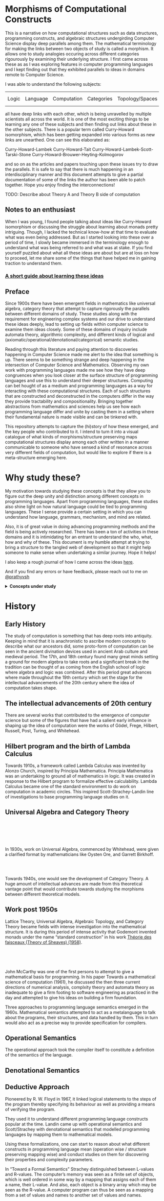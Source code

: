* Morphisms of Computational Constructs

This is a narrative on how computational structures such as data structures, programming constructs, and algebraic structures undergirding Computer Science display deep parallels among them. The mathematical terminology for making the links between two objects of study is called a morphism. It allows one to study analogies occuring across different categories rigourously by examining their underlying structure. I first came across these as as I was exploring features in computer programming languages and I kept finding out that they exhibited parallels to ideas in domains remote to Computer Science.

I was able to understand the following subjects:

| Logic | Language | Computation | Categories | Topology/Spaces | Quantum Mechanics |

all have deep links with each other, which is being unravelled by multiple scientists all across the world. It is one of the most exciting things to be learning any one of these subjects and then finding out links about these in the other subjects. There is a popular term called Curry-Howard isomorphism, which has been getting expanded into various forms as new links are unearthed. One can see this elaborated as:

Curry-Howard-Lambek
Curry-Howard-Tait
Curry-Howard-Lambek-Scott-Tarski-Stone
Curry-Howard-Brouwer-Heyting-Kolmogorov

and so on as the articles and papers touching upon these issues try to draw the parallels. It is safe to say that there is much happening in an interdisciplinary manner and this document attempts to give a partial documentation of some of the links the author has been able to patch together. Hope you enjoy finding the interconnections!

TODO: Describe about Theory A and Theory B side of computation

** Notes to an enthusiast

When I was young, I found people talking about ideas like Curry-Howard isomorphism or discussing the struggle about learning about monads pretty intriguing. Though, I lacked the technical know-how at that time to evaluate what was even being addressed. But as I started looking into these over a period of time, I slowly became immersed in the terminology enough to understand what was being referred to and what was at stake. If you find yourself puzzled about what all these ideas are about but are at loss on how to proceed, let me share some of the things that have helped me in gaining traction to understand them.

*** [[./how-to-learn.org][A short guide about learning these ideas]]

** Preface

Since 1900s there have been emergent fields in mathematics like universal algebra, category theory that attempt to capture rigorously the parallels between different domains of study. These studies along with the requirement for engineering complex systems and our drive to understand these ideas deeply, lead to setting up fields within computer science to examine them ideas closely. Some of these domains of inquiry include automata theory, algorithmic complexity, and different kinds of logical and (axiomatic/operational/denotational/categorical) semantic studies.

Reading through this literature and paying attention to discoveries happening in Computer Science made me alert to the idea that something is up. There seems to be something strange and deep happening in the intersection of Computer Science and Mathematics. Observing my own work with programming languages made me see how they have deep congruences when you look closer at the surface structure of programming languages and use this to understand their deeper structures. Computing can bet hought of as a medium and programming languages as a way for interacting with these computational structures. Each of such structures that are constructed and deconstructed in the computers differ in the way they provide tractability and compositionality. Bringing together abstractions from mathematics and sciences help us see how each programming language differ and unite by casting them in a setting where their fundamental nature is made visible and can be tinkered with.

This repository attempts to capture the (hi)story of how these emerged, and the key people who contributed to it. I intend to turn it into a visual catalogue of what kinds of morphisms/structure preserving maps computational structures display among each other written in a manner communicable to someone who have sensed a kind of resonance across very different fields of computation, but would like to explore if there is a meta-structure emerging here.

* Why study these?

My motivation towards studying these concepts is that they allow you to figure out the deep unity and distinction among different concepts in programming languages. Apart from programming languages, these studies also shine light on how natural language could be tied to programming languages. These I sense provide a certain setting in which you can understand how language, grammars, mechanism, and mind are related.

Also, it is of great value in doing advancing programming methods and the field is being actively researched. There has been a ton of activities in these domains and it is intimidating for an entrant to understand the who, what, how and why of these. This document is my humble attempt at trying to bring a structure to the tangled web of development so that it might help someone to make sense when undertaking a similar journey. Hope it helps!

I also keep a rough journal of how I came across the ideas [[./journal.org][here]].

And if you find any errors or have feedback, please reach out to me on [[https://twitter.com/prathyvsh][@prathyvsh]]

#+BEGIN_HTML
<details>
<summary><strong>Concepts under study</strong></summary>
#+END_HTML

- Fixed Point: Fixed points can be thought of as the state when an input to a function returns itself as the output.
This is an important idea in computation as fixed points can be thought of as modelling loops and recursion.

- Continuations: Continuations can be thought of as a construct that carries with it the context that need to be evaluated.

- Lazy Evaluation / Non-strictness: Lazy evaluation also known as non-strictness, delays the evaluation of a program and lets a user derive the values on demand.

- Actors: Actors are models of concurrency devised by Hewitt. He found the aspect of lack of time in Lambda Calculus a setback and sought to amend it with his model.

- Closures: Closures are contexts of function execution stored for computational purposes

- Automata Theory

- Algebraic Effects: Algebraic Effects allow one to build up composable continuations.

- Monads: Originally deriving from abstract algebra, where they are structures that are endofunctors with two natural transformations. Monads when used in the programming context can be thought of as a way to bring in infrastructure needed for composing functions together.

- Montague Quantification: Montague considered programming language and natural languages as being united with a universal grammar. His idea of quantification is thought to be parallel to continuations in programming languages.

- Generators/Iterators: Constructs that allows one to control the looping behaviour of a program

- ACP

- Pi Calculus / Calculus of Communicating Systems

- Communicating Sequential Processes

- Combinatory Logic

- Lambda Calculus

- Homotopy Type Theory

- Constructive Mathematics

- Game Semantics

- *Algebraic Structures*

[[./img/birkhoff-universal-algebra.png]]

Magmas, Semigroup, Quasigroup, Loop, Monoid, Monad, Group, Abelian Groups, Ring, Fields, Lattice, Modules, Filters, Ideals, Groupoid, Setoid, Trees, Lists, Units

Algebraic structures are studied under universal/abstract algebra with each species sharing a different structural property. They can be thought of as sharing a set with certain operations that gives them a particular nature.

They have deep connections with computation as most of the structures that we deal with in computer science belongs to the algebraic species studied by mathematicians.

- Data and Co-Data

- Algebras and Co-Algebras

- Initial and Final Algebras

- Morphisms

- Recursion Schemes

- Covariance and Contravariance

- Monotonicity

#+BEGIN_HTML
</details>
#+END_HTML

* History

** Early History

The study of computation is something that has deep roots into antiquity. Keeping in mind that it is anachronistic to ascribe modern concepts to describe what our ancestors did, some proto-form of computation can be seen in the ancient divination devices used in ancient Arab culture and medieval period. The 17th, and 18th century found many great minds setting a ground for modern algebra to take roots and a significant break in the tradition can be thought of as coming from the English school of logic where algebra and logic was combined. After this period great advances where made throughout the 19th century which set the stage for the intellectual advancements of the 20th century where the idea of computation takes shape.

** The intellectual advancements of 20th century

There are several works that contributed to the emergence of computer science but some of the figures that have had a salient early influence in shaping up the idea of computation were the works of Gödel, Frege, Hilbert, Russell, Post, Turing, and Whitehead.

** Hilbert program and the birth of Lambda Calculus

Towards 1910s, a framework called Lambda Calculus was invented by Alonzo Church, inspired by Principia Mathematica. Principia Mathematica was an undertaking to ground all of mathematics in logic. It was created in response to the Hilbert program to formalize effective calculability. Lambda Calculus became one of the standard environment to do work on computation in academic circles. This inspired Scott-Strachey-Landin line of investigations to base programming language studies on it.

** Universal Algebra and Category Theory

#+BEGIN_HTML
<img align="left" src="./img/garrett-birkhoff.png" alt="Samuel Eilenberg" />
<img align="left" src="./img/øysten-ore.png" alt="Samuel Eilenberg" />
<br/>
<br/>
<br/>
<br/>
#+END_HTML

In 1930s, work on Universal Algebra, commenced by Whitehead, were given a clarified format by mathematicians like Oysten Ore, and Garrett Birkhoff.


#+BEGIN_HTML
<br/>
<br/>
<img align="right" src="./img/saunders-maclane.png" alt="Saunders Mac Lane" />
<img align="right" src="./img/samuel-eilenberg.png" alt="Samuel Eilenberg" />
#+END_HTML

Towards 1940s, one would see the development of Category Theory. A huge amount of intellectual advances are made from this theoretical vantage point that would contribute towards studying the morphisms between different theoretical models.

** Work post 1950s

#+BEGIN_HTML
<img align="left" src="/img/roger-godement.png" alt="Roger Godement" />
#+END_HTML

Lattice Theory, Universal Algebra, Algebraic Topology, and Category Theory became fields with intense investigation into the mathematical structure. It is during this period of intense activity that Godemont invented monads under the name “standard construction” in his work [[https://amzn.to/2ZP167s][Théorie des faisceaux (Theory of Sheaves) (1958)]].

#+BEGIN_HTML
<br/>
<br/>
<br/>
<img align="right" src="/img/christopher-strachey.png" alt="Christopher Strachey" />
<img align="right" src="/img/dana-scott.png" alt="Dana Scott" />
<img align="right" src="/img/peter-landin.png" alt="Peter Landin" />
#+END_HTML

John McCarthy was one of the first persons to attempt to give a mathematical basis for programming. In his paper Towards a mathematical science of computation (1961), he discussed the then three current directions of numerical analysis, complxity theory and automata theory as inadequate to give a firm footing to software engineering as practiced in the day and attempted to give his ideas on building a firm foundation.

Three approaches to programming language semantics emerged in the 1960s. Mathematical semantics attempted to act as a metalanguage to talk about the programs, their structures, and data handled by them. This in turn would also act as a precise way to provide specification for compilers.

** Operational Semantics
The operational approach took the compiler itself to constitute a definition of the semantics of the language.

** Denotational Semantics

** Deductive Approach
Pioneered by R. W. Floyd in 1967, it linked logical statements to the steps of the program thereby specifying its behaviour as well as providing a means of verifying the program.

They used it to understand different programming language constructs popular at the time. Landin came up with operational semantics and Scott/Strachey with denotational semantics that modelled programming languages by mapping them to mathematical models.

Using these formalizations, one can start to reason about what different constructs in programming language mean (operation wise / structure preserving mapping wise) and conduct studies on them for discovering their properties and complexity parameters.

In “Toward a Formal Semantics” Strachey distinguished between L-values and R-values. The computer’s memory was seen as a finite set of objects, which is well ordered in some way by a mapping that assigns each of them a name, their L-value. And also, each object is a binary array which may be seen as the R-value. A computer program can thus be seen as a mapping from a set of values and names to another set of values and names.

Scott set the stage for the work of semantics with his paper: [[https://www.cs.ox.ac.uk/files/3222/PRG02.pdf][Outline of a Mathematical Theory of Computation]]

Scott’s work resulted in domain theory where lambda calculus was interpreted as modelling [[https://epubs.siam.org/doi/abs/10.1137/0205037?journalCode=smjcat][continuous lattices]].
TODO: Understand how CPO figures in here.

Inspired by Stephen Kleene’s characterization of events in Warren McCullough and Walter Pitts paper (that birthed the model of neural networks), Michael Rabin and Dana Scott showed that finite automata defined in the manner of Moore machines accepted a regular language (which algebraically correspond to free semigroups).

There was a flurry of work in understanding how control flow constructs work post 1960s which is documented in the work of John Reynolds (See Resources section). There ensued work on denotational models of effectful (state, control flow, I/O) and non-deterministic (concurrency/parallelism) languages.

This rise in complexity and clarity would lead to the use of topological/metric spaces to be brought to bear on studying computational structures.

#+BEGIN_HTML
<img align="left" src="/img/john-reynolds.png" alt="John Reynolds" />
#+END_HTML

In Definitional Interpreters for Higher Order Programming Languages (1972), John Reynolds brings out the relationship between Lambda Calculus, SECD, Morris-Wadsworth method and his own definition for GEDANKEN.
This work introduces the idea of defunctionalization: A method of converting a language with higher order functions into first order data structures.

Defunctionalization allows to treat programming languages as algebraic structures. In this sense, they are related to F-algebras.

Reynolds also distinguishes in this paper between trivial and serious functions which would later transform into showing the duality between values and computations. The parallel here is that values are the results that have been acquired from processes that have terminated and computations are processes that needs to be computed. This idea is emphasized in [[https://link.springer.com/chapter/10.1007%2F978-1-4612-4118-8_4][Essence of Algol (1997)]]. Continuations are the term for computations that remains to be processed and defunctionalization is the method by which you turn a computation into a value and refunctionalization the reverse process. Defunctionalization, so to speak, gives a handle on the underlying computation which is active at runtime.

An important paper in this direction seems to be [[http://homepages.inf.ed.ac.uk/gdp/publications/Category_Theoretic_Solution.pdf][The Category-Theoretic Solution of Recursive Domain Equations]]

#+BEGIN_HTML
<img align="left" src="/img/eugenio-moggi.png" alt="Eugenio Moggi" />
#+END_HTML

Eugenio Moggi brought together [[https://www.irif.fr/~mellies/mpri/mpri-ens/articles/moggi-computational-lambda-calculus-and-monads.pdf][monads and control flow constructs in Lambda Calculus in late 1980s]]. This was further developed in his works: [[https://www.ics.uci.edu/~jajones/INF102-S18/readings/09_Moggi.pdf][An Abstract View on Programming Languages (1989)]] and [[http://www.cs.cmu.edu/~crary/819-f09/Moggi91.pdf][Notions of Computation and Monads (1991)]]. This paper tries to characterize various kinds of computations such as partial, non-deterministic, side-effecting, exceptions, continuations, and interactive I/O and supplies a framework from which it can be analyzed.

Moggi’s semantics was used by Philipp Wadler to simplify the API of Haskell from [[http://doi.acm.org/10.1145/143165.143169][CPS-based to monad based]]. A good read in this direction to understand how monads can be used is the work on [[https://arxiv.org/abs/1702.08409][Query Combinators]] by Clark Evans and Kyrylo Simonov. They describe how their work on creating a database query language lead them to understand its denotation as (co)monads and (bi-)Kleisi arrows. Fong and Spivak in their book [[https://arxiv.org/abs/1803.05316][Seven Sketches in Compositionality]] also describe similar ideas.

TODO: Discuss about how modal logic and monads are related. I got this idea from reading Data and Interpretation article here: https://medium.com/@bblfish/data-interpretation-b9273520735c
What needs to be figured out is how this idea of bringing in determinacy in the computational context is linked to the geometrical idea of creating a standard construction as per Godement.
Is the idea of creating a tree like structure(?) from an interconnected directed graph (possibly with loops) linked to how we study geometrical objects using these same ideas?
I would have to understand the connection between analysis and geometry more to bring these insights back into a computational context.
Explore how monadic API which makes state tractable is related to the semantic aspect of how functional programming has a syntactic notion of unfolding like a derivation tree of a grammar.

Investigations into the computational setting for abstract algebra would see emergence of fields of study like Universal Co-algebra that captures the duality in computation and values. This is a neat table from J.J.M.M Rutten’s [[https://homepages.cwi.nl/~janr/papers/files-of-papers/universal_coalgebra.pdf][paper on Universal Coalgebra: a theory of systems]] to understand the duality between different ideas of universal algebra and universal co-algebra.
[[./img/universal-co-algebra-chart.png]]

TODO: Detail about bisimulation and coinduction

[[http://www.cs.unibo.it/~sangio/DOC_public/history_bis_coind.pdf][On the Origins of Bisimulation and Coinduction (2007)]] - Davide Sangiorgi

[[https://www.cs.cornell.edu/~kozen/Papers/Structural.pdf][Practical Coinduction (2016)]]

[[https://www.brics.dk/RS/94/6/BRICS-RS-94-6.pdf][Bisimulation, Games, and Logic (1994)]]
Mogens Nielsen
Christian Clausen

[[https://www.sciencedirect.com/science/article/pii/S016800720300023X][Introduction to Computability Logic (2003)]]
Giorgio Japaridze

[[https://arxiv.org/pdf/cs/0507045.pdf][In the beginning was game semantics (2008)]]
Giorgio Japaridze

TODO: Discuss about sequent calculus and cirquent calculus

[[https://www.researchgate.net/publication/227278992_Why_Play_Logical_Games][Why Play Logical Games (2009)]]
Mathieu Marion

Abramsky’s Game Theoretic Interpretation of Linear Logic

Andrzej Filinski and Olivier Danvy worked on [[http://citeseerx.ist.psu.edu/viewdoc/download?doi=10.1.1.6.960&rep=rep1&type=pdf][unifying control concepts]].

Filinski found out about Symmetric Lambda Calculus during his Ph. D. work. [[http://citeseerx.ist.psu.edu/viewdoc/download?doi=10.1.1.43.8729&rep=rep1&type=pdf][This paper]] detailed about the duality existing between values and continuations.

Expressions can be thought of as [[http://www.cs.ox.ac.uk/ralf.hinze/WG2.8/27/slides/kenichi1.pdf][producing data and continuations as consuming data]].
Matija Pretnar uses Filinski’s representation theorem to [[https://homepages.inf.ed.ac.uk/slindley/papers/handlers.pdf][invent effect handlers]].

These works leads up to [[http://lambda-the-ultimate.org/node/4481][formalizing computational effects]] in languages like Eff and Koka.

A good bibliography of this chain can be found catalogued by Jeremy Yallop (See Resources).

A nice overview on the work of John Reynolds towards his program for logical relations is [[https://www.cs.bham.ac.uk/~udr/papers/logical-relations-and-parametricity.pdf][given by Uday Reddy]]. TODO: Include Uday Reddy et al.’s Category Theory programme for programming languages.

** Monads vs. Continuations

There is a parallel between creating a continuation and bringing in monadic architecture around the program. Monads help in composing functions and gives control over their execution in calling and discard them. This architecture around the code enables creating performant changes such as discarding a certain fork of the search tree of the program if grows beyond a certain complexity or even allow to accept interrupts from outside the program execution to proceed a certain computation no further. This is the sort of tractable differences that monadic architecture and continuations grant to the programmer.

TODO: I need to describe how call/cc is connected with classical logic and how double elimination / law of excluded middle / Peirce’s Law figures in here.

** Logical investigations

To understand the link of logic with computation is this article by John F. Sowa: http://www.jfsowa.com/logic/theories.htm

The idea of creating models and the metalogical implications of constructing such intricate lattices are detailed in an accessible manner in this post.

The link with computation comes from the idea that when you construct a computational object it can resemble such a lattice from which you equationally/implicationally extract out the truths consistent in that system.

TODO: Link this with Curry-Howard isomorphism

TODO: Seek out if there’s a Curry-Howard isomorphism identified for classical logic

Sowa also links the idea of meaning preserving transformations and Chomsky’s linguistic attempts here: http://users.bestweb.net/~sowa/logic/meaning.htm
The new version of the article which locates it in a logical system is present here: http://www.jfsowa.com/logic/proposit.htm

** Linear Logic

TODO: Document how Girard arrived at the work on linear logic

TODO: Detail how linear logic is a logic of resources

TODO: Discuss the link between linear logic and constructive mathematics
https://arxiv.org/pdf/1805.07518.pdf

** Type Theory

*** Origins of Type Theory

Type theory was devised by Bertrand Russell to solve problems associated with impredicativity in the foundations of mathematics.

**** Law of Excluded Middle

How does removing this results in constructive algorithms.

TODO: Brief history of how Law of Excluded Middle figures in the history of logic with emphasis on computational aspects

TODO: Include the role of Brouwer here

*** Connection between type theory and language

Type-Theoretical Grammar (1994) — Aarne Ranta

[[https://www.researchgate.net/publication/307858446_Type_Theory_for_Natural_Language_Semantics][Type Theory for Natural Language Semantics (2016)]]
Stergio Chatzikyriakidis, Robin Cooper

*** Martin Löf’s Intuitionistic Type Theory

TODO: Discuss about how Martin Löf’s work was inspired by Automath

TODO: Discuss about the connection between game semantics and Martin Löf Type Theory
https://arxiv.org/pdf/1610.01669.pdf


There’s [[https://www.youtube.com/watch?v=xRUPr322COQ&t=589s][a talk]] by Joseph Abrahamson on ”On the Meanings of the Logical Constants” paper by Martin Löf.

[[http://archive-pml.github.io/][Collected Works of Per Martin Löf]]

[[https://web.archive.org/web/20160304130949/http://okmij.org/ftp/Computation/lem.html][Constructive Law of Excluded Middle]]

[[http://www.cllc.vuw.ac.nz/talk-papers/whatisit.ps][Just What is it that Makes Martin Löf’s Type Theory so Different, so Appealing?]]
Neil Leslie (1999)

[[http://math.andrej.com/2008/08/13/intuitionistic-mathematics-for-physics/][Intuitionistic Mathematics for Physicists]]

[[http://www.nuprl.org/documents/Constable/PrincipiaArticle.pdf][The Triumph of Types: Principia Mathematica’s Influence on Computer Science]]

[[http://www.cs.uoregon.edu/research/summerschool/summer11/lectures/Triumph-of-Types-Extended.pdf][The Triumph of Types: Creating a Logic of Computational Reality]]

[[http://www.cse.chalmers.se/~bengt/papers/vatican.pdf][Constructivism: A Computing Science Perspective]]

[[https://math.vanderbilt.edu/schectex/papers/difficult.html][Constructivism is Difficult]]

[[https://www.jstor.org/stable/2321650?seq=1][Meaning and Information in Constructive Mathematics]]
Fred Richman

TODO: Find out how Kolmogorov’s work figures in here

[[https://towardsdatascience.com/gradient-descend-with-free-monads-ebf9a23bece5][Continuity in Type Theory Slides]]
Martín Escardó

*** Homotopy Type Theory

TODO: Discuss Homotopy Hypothesis and Grothendieck’s work

TODO: Discuss the work in [[www.math.mcgill.ca/makkai/folds/foldsinpdf/FOLDS.pdf][FOLDS paper]]. How it was inspired from Martin Löf’s work

** Process Algebras and Calculi

#+BEGIN_HTML
<img align="left" src="/img/tony-hoare.png" alt="Tony Hoare" />
<img align="left" src="/img/robin-milner.png" alt="Robin Milner" />
#+END_HTML

Etymology of Algebra is to join together broken parts. Calculus, means small pebble. Etymology comes from counting stones that stand for things like sheeps.

The terms process algebra and calculus are used interchangeably, though there is some distinction to be gained by understanding their etymological and mathematical viewpoint. Mathematically, algebras have closure, that is they are limited is limited to their domain of algebraic operations, while calculus is constructed for computation without algebraic laws in mind.

In other words, Calculus is used for computation and algebra is mapping between different structures under study in it’s domain. There is a way in which Lambda Calculus can be seen as both. You can use it to map values and it can then be seen as an algebra that followers certain rules, but if you want to use these properties to perform computations that is follow the entailments of the laws to calculate, then it becomes a calculus.

** Utility of algebraic properties in computation

*** Associativity
Allows you to put the bracket anywhere. A chain of operation executed in any order or within any contextual boundaries give the same effect.

*** Commutativity
Wearing your undergarments first and then pants is the normal style (a op b), but superheroes for some reason prefer wearing your pants and then the undergarment (b op a).

If both of these operations result in the same end result, then the operation is said to be commutative otherwise, it is non-commutative

In terms of computational processes, these allow you to perform an operation in any order.
This could be important when asynchrony is present. If you don't know when your inputs are going to arrive, but you know that the end result is going to be commutative, you can arrange the processes to be executed in any order.

*** Transitivity
Enables you to travel through the links

** Game Semantics

*** [[https://www.cs.bham.ac.uk/~drg/papers/lics09tut.pdf][Applications of Game Semantics: From Program Analysis to Hardware Synthesis (2009)]]
Dan Ghica

*** [[https://arxiv.org/pdf/1908.04291.pdf][The Far Side of the Cube: An elementary introduction to game semantics (2019)]]
Dan Ghica

** Hypernet semantics

Graphs provide a convenient formalism for providing operational semantics and for reasoning about observational equivalence.

Abstract semantic graph

** Recursion Schemes / Morphisms of F-algebras

Morphism of F-Algebras

Anamorphism: From co-algebra to a final co-algebra
Used as unfolds

Catamorphism: Initial algebra to an algebra
Used as folds

Hylomorphism: Anamorphism followed by a Catamorphism (Use Gibbons’ image)

Paramorphism: Extension of Catamorphism
Apomorphism: Extension of Anamorphism

There is a speculative article by Chris Olah on the relation between neural network architectures and functional programming type signatures:
https://colah.github.io/posts/2015-09-NN-Types-FP/

[[./img/nn-types-fp.png]]

Proof Nets vs. Pi Calculus
http://perso.ens-lyon.fr/olivier.laurent/picppn.pdf

** Constraint Programming

** Answer Set Programming
** Logic for Computable Functions

** Topology and Computation

*** Constructive Mathematics

Employing constructive logic ensures that law of excluded middle is not used.
Axiom of choice is also restricted in this framework (TODO: Have to clarify exactly how).

Avoiding the use of these, ensures that the propositions(is this the right term?) in this logic would result in “construction” of objects which guarantee an existence proof. This is in stark contrast with classical logic, where you can make the proposition to stand for truth values and then prove existence of objects by using reductio ad absurdum statements. This is a method by which you start with a set of postulates and then you derive a contradiction on deducing from these initial starting point. By showing such a contradiction, if the postulates was about the non-existence of some mathematical object, you have said that the contradictory is true, which establishes its existence. This flipping of logic so as to establish existence is thought to be insufficient and constructive logic ensures that existence of an object is to be ensured by supplying a construction of the object within some specified precision or assumed semantics (TODO: Verify if it is the right terminology).

*** [[http://math.andrej.com/2006/03/27/sometimes-all-functions-are-continuous/][Sometimes all functions are continuous]]
Blogpost detailing how all computable functions are continuous

*** [[http://www.cse.chalmers.se/~coquand/esop.pdf][Constructive Mathematics and Functional Programming]]

*** [[https://www.youtube.com/watch?v=zmhd8clDd_Y][Five stages of accepting constructive mathematics]]

** Automatic Differentiation

TODO: The role of dual numbers

TODO: The link with nilpotents developed by Benjamin Peirce

** Categorical Logic

*** [[https://en.wikipedia.org/wiki/Pregroup_grammar][Pregroup grammar]]

** Quantum Mechanics

*** ZX Calculus

**** [[https://arxiv.org/pdf/0908.1787.pdf][Quantum Picturalism (2009)]]
Bob Coecke

* Resources

** Posts

*** [[https://jlongster.com/Whats-in-a-Continuation][Whats in a Continuation]]
James Longster

*** [[https://garlandus.co/OfTablesChairsBeerMugsAndComputing.html][Of Tables, Chairs, Beers Mugs and Computing]]
A really nice essay by Garlandus outlining the role of Hilbert and Göttingen in influencing the history of Computer Science

*** [[http://pllab.is.ocha.ac.jp/~asai/cw2011tutorial/main-e.pdf][Introduction to Programming with Shift/Reset]]
Kenichi Asai, Oleg Kiselyov (2011)

*** [[http://comonad.com/reader/2009/recursion-schemes/][Recursion Schemes: A Field Guide]]
Edward Kmett (2009)

*** Introduction to Recursion Schemes [[https://blog.sumtypeofway.com/posts/introduction-to-recursion-schemes.html][Part 1]], [[https://blog.sumtypeofway.com/posts/recursion-schemes-part-2.html][Part 2]], [[https://blog.sumtypeofway.com/posts/recursion-schemes-part-3.html][Part 3]], [[https://blog.sumtypeofway.com/posts/recursion-schemes-part-4.html][Part 4]], [[https://blog.sumtypeofway.com/posts/recursion-schemes-part-4-point-5.html][Part 4.5]], [[https://blog.sumtypeofway.com/posts/recursion-schemes-part-5.html][Part 5]], [[https://blog.sumtypeofway.com/posts/recursion-schemes-part-6.html][Part 6]]

*** [[https://robotlolita.me/diary/2018/10/why-pls-need-effects/][Why PLs should have effect handlers]]

** Slides

*** [[https://www.ccs.neu.edu/home/types/resources/notes/call-by-name-call-by-value/extended-intro.pdf][An introduction to Call By Name, Call By Value and Lambda Calculus]]

** Talks
*** [[https://www.youtube.com/watch?v=Ssx2_JKpB3U][A Categorical View of Computational Effects]]

*** Hoare’s talks on unifying process calculus
Hoare has given a set of three talks at Heidelberg Laureate Conferences where he talks about the coherence of logic, algebra, and geometry in Computer Science

**** [[https://www.heidelberg-laureate-forum.org/video/lecture-pioneers-of-computer-science-aristotle-and-euclid.html][Talk 1: Pioneers of Computer Science: Aristotle and Euclid]]
**** [[https://www.youtube.com/watch?v=wzd8BeVpQpw][Talk 2: A finite geometric representation of computer program behaviour]]
**** [[https://www.youtube.com/watch?v=S_mmMVoSW30][Talk 3: Algebra, Logic, Geometry at the Foundation of Computer Science]]

** Surveys

*** [[http://okmij.org/ftp/continuations/][Oleg Kiselyov’s compilation on continuations]]

*** [[https://homepages.inf.ed.ac.uk/wadler/papers/papers-we-love/reynolds-discoveries.pdf][Discovery of Continuations]]
John Reynolds

** [[https://dl.acm.org/doi/10.5555/22584.24311][Monads and theories: a survey for computation]]
D. E. Rydehead

** [[http://citeseerx.ist.psu.edu/viewdoc/download?doi=10.1.1.41.9551&rep=rep1&type=pdf][Histories of Discoveries of Continuations: Belles-Lettres with Equivocal Tenses]]
Peter Landin (1996)

*** [[https://github.com/yallop/effects-bibliography][Effects Bibliography]]
Jeremy Yallop

*** [[http://comonad.com/reader/2018/computational-quadrinitarianism-curious-correspondences-go-cubical/][A catalogue of the picture emerging among the Curry-Howard-Lambek-Stone-Scott-Tarski correspondences]]


*** [[https://github.com/rain-1/continuations-study-group][Continuations Reading List]]
A great set of papers for reading about continuations.

** Original Works

*** [[https://www.cs.cmu.edu/~./epxing/Class/10715/reading/McCulloch.and.Pitts.pdf][A Logical Calculus of Ideas Immanent in Nervous Activity]]
Warren McCulloch, Walter Pitts (1943)

*** Representation of events in nerve nets and finite automata (1956)
Stephen Kleene

*** Finite automata and their decision problems (1959)
Micheal Rabin and Dana Scott

*** [[https://www.cs.tau.ac.il/~nachumd/term/FloydMeaning.pdf][Assigning Meanings to Programs]]
R. W. Floyd

*** [[http://www-formal.stanford.edu/jmc/towards.ps][Towards a Mathematical Theory of Computation (1961)]]
John McCarthy

*** [[https://ropas.snu.ac.kr/~kwang/4190.310/mccarthy63basis.pdf][A Basis for a Mathematical Theory of Computation (1963)]]

Another version: http://www.cs.cornell.edu/courses/cs4860/2018fa/lectures/Mathematical-Theory-of-Computation_McCarthy.pdf

*** [[https://www.cs.cmu.edu/afs/cs/user/crary/www/819-f09/Landin64.pdf][The mechanical evaluation of expressions]]

** Books

#+BEGIN_HTML
<details>
<summary>Intermediate</summary>
#+END_HTML

- [[Essentials of Programming Languages]]
- [[Design Concepts of Programming Languages]]

#+BEGIN_HTML
</details>
#+END_HTML

#+BEGIN_HTML
<details>
<summary>Advanced</summary>
#+END_HTML

- [[https://www.irif.fr/~jep/PDF/MPRI/MPRI.pdf][Mathematical Foundations of Automata Theory]]
J. E. Pin

- [[http://www.sci.brooklyn.cuny.edu/~noson/TCStext.html][Theoretical Computer Science for the Working Category Scientist]]

Noson Yanofsky

#+BEGIN_HTML
</details>
#+END_HTML
